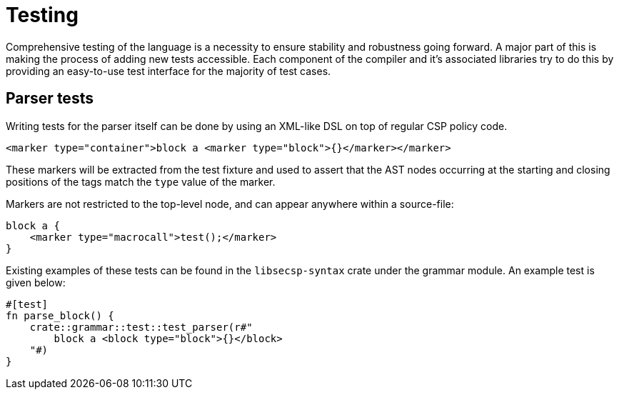 = Testing

Comprehensive testing of the language is a necessity to ensure stability and robustness going forward.
A major part of this is making the process of adding new tests accessible.
Each component of the compiler and it's associated libraries try to do this by providing an easy-to-use test interface for the majority of test cases.

== Parser tests

Writing tests for the parser itself can be done by using an XML-like DSL on top of regular CSP policy code.

[source,xml]
----
<marker type="container">block a <marker type="block">{}</marker></marker>
----

These markers will be extracted from the test fixture and used to assert that the AST nodes occurring at the starting and closing positions of the tags match the `type` value of the marker.

Markers are not restricted to the top-level node, and can appear anywhere within a source-file:
[source,xml]
----
block a {
    <marker type="macrocall">test();</marker>
}
----

Existing examples of these tests can be found in the `libsecsp-syntax` crate under the grammar module.
An example test is given below:

[source,rust]
----
#[test]
fn parse_block() {
    crate::grammar::test::test_parser(r#"
        block a <block type="block">{}</block>
    "#)
}
----
